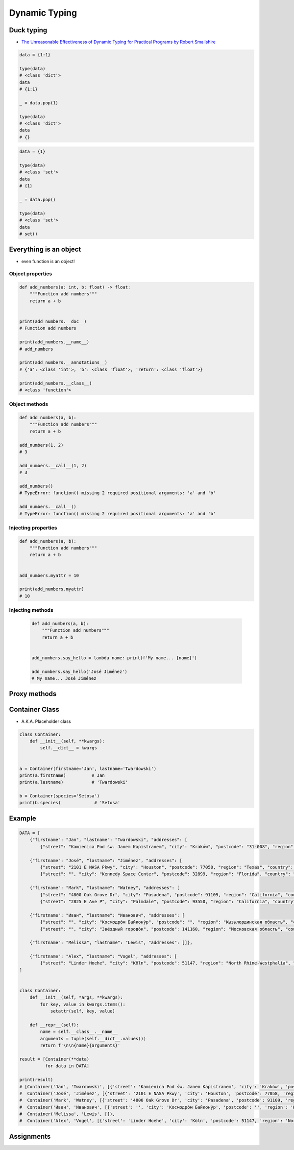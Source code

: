 .. _OOP Dynamic Typing:

**************
Dynamic Typing
**************


Duck typing
===========
* `The Unreasonable Effectiveness of Dynamic Typing for Practical Programs by Robert Smallshire <http://www.infoq.com/presentations/dynamic-static-typing>`_

.. code-block:: python
    :caption: Syntax similarities

    data = {1}
    isinstance(data, set)   # True
    isinstance(data, dict)  # False

    data = {1: 1}
    isinstance(data, set)   # False
    isinstance(data, dict)  # True

    data = {}
    isinstance(data, set)   # False
    isinstance(data, dict)  # True

.. code-block:: python

    data = {1:1}

    type(data)
    # <class 'dict'>
    data
    # {1:1}

    _ = data.pop(1)

    type(data)
    # <class 'dict'>
    data
    # {}

.. code-block:: python

    data = {1}

    type(data)
    # <class 'set'>
    data
    # {1}

    _ = data.pop()

    type(data)
    # <class 'set'>
    data
    # set()


Everything is an object
=======================
* even function is an object!

Object properties
-----------------
.. code-block:: python

    def add_numbers(a: int, b: float) -> float:
        """Function add numbers"""
        return a + b


    print(add_numbers.__doc__)
    # Function add numbers

    print(add_numbers.__name__)
    # add_numbers

    print(add_numbers.__annotations__)
    # {'a': <class 'int'>, 'b': <class 'float'>, 'return': <class 'float'>}

    print(add_numbers.__class__)
    # <class 'function'>

Object methods
--------------
.. code-block:: python

    def add_numbers(a, b):
        """Function add numbers"""
        return a + b

    add_numbers(1, 2)
    # 3

    add_numbers.__call__(1, 2)
    # 3

    add_numbers()
    # TypeError: function() missing 2 required positional arguments: 'a' and 'b'

    add_numbers.__call__()
    # TypeError: function() missing 2 required positional arguments: 'a' and 'b'

Injecting properties
--------------------
.. code-block:: python

    def add_numbers(a, b):
        """Function add numbers"""
        return a + b


    add_numbers.myattr = 10

    print(add_numbers.myattr)
    # 10

Injecting methods
-----------------
 .. code-block:: python

    def add_numbers(a, b):
        """Function add numbers"""
        return a + b


    add_numbers.say_hello = lambda name: print(f'My name... {name}')

    add_numbers.say_hello('José Jiménez')
    # My name... José Jiménez


Proxy methods
=============
.. code-block:: python
    :caption: One of the most common use of ``*args``, ``**kwargs`` is for proxy methods.

    class Point2D:
        def __init__(self, x, y):
            self.x = x
            self.y = y


    class Point3D(Point2D):
        def __init__(self, *args, **kwargs):
            if 'z' in kwargs:
                z = kwargs.pop('z')
            else:
                *args, z = args

            super().__init__(*args, **kwargs)
            self.z = z

        def __str__(self):
            return f'Point3D(x={self.x}, y={self.y}, z={self.z})'


    p1 = Point3D(x=1, y=2, z=3)
    p2 = Point3D(1, 2, 3)
    p3 = Point3D(1, 2, z=3)

    print(p1)
    # Point3D(x=1, y=2, z=3)

    print(p2)
    # Point3D(x=1, y=2, z=3)

    print(p3)
    # Point3D(x=1, y=2, z=3)


Container Class
===============
* A.K.A. Placeholder class

.. code-block:: python
    :caption: Dynamically creating fields

    class Container:
        def __init__(self, **kwargs):
            for key, value in kwargs.items():
                setattr(self, key, value)


    a = Container(firstname='Jan', lastname='Twardowski')
    a.firstname          # Jan
    a.lastname           # 'Twardowski'

    b = Container(species='Setosa')
    b.species            # 'Setosa'

.. code-block:: python
    :caption: Dynamically creating fields

    class Astronaut:
        def __init__(self, lastname, **kwargs):
            self.lastname = lastname

            for key, value in kwargs.items():
                setattr(self, key, value)


    jan = Astronaut(lastname='Twardowski', addresses=())
    ivan = Astronaut(firstname='Иван', lastname='Иванович', agency='Roscosmos')

    print(jan.lastname)   # Twardowski
    print(ivan.firstname)  # Иван

    print(jan.__dict__)    # {'lastname': 'Twardowski', 'addresses': ()}
    print(ivan.__dict__)    # {'lastname': 'Иванович', 'firstname': 'Иван', 'agency': 'Roscosmos'}

.. code-block:: python

    class Container:
        def __init__(self, **kwargs):
            self.__dict__ = kwargs


    a = Container(firstname='Jan', lastname='Twardowski')
    print(a.firstname)          # Jan
    print(a.lastname)           # 'Twardowski'

    b = Container(species='Setosa')
    print(b.species)             # 'Setosa'


Example
=======
.. code-block:: python

    DATA = [
        {"firstname": "Jan", "lastname": "Twardowski", "addresses": [
            {"street": "Kamienica Pod św. Janem Kapistranem", "city": "Kraków", "postcode": "31-008", "region": "Małopolskie", "country": "Poland"}]},

        {"firstname": "José", "lastname": "Jiménez", "addresses": [
            {"street": "2101 E NASA Pkwy", "city": "Houston", "postcode": 77058, "region": "Texas", "country": "USA"},
            {"street": "", "city": "Kennedy Space Center", "postcode": 32899, "region": "Florida", "country": "USA"}]},

        {"firstname": "Mark", "lastname": "Watney", "addresses": [
            {"street": "4800 Oak Grove Dr", "city": "Pasadena", "postcode": 91109, "region": "California", "country": "USA"},
            {"street": "2825 E Ave P", "city": "Palmdale", "postcode": 93550, "region": "California", "country": "USA"}]},

        {"firstname": "Иван", "lastname": "Иванович", "addresses": [
            {"street": "", "city": "Космодро́м Байкону́р", "postcode": "", "region": "Кызылординская область", "country": "Қазақстан"},
            {"street": "", "city": "Звёздный городо́к", "postcode": 141160, "region": "Московская область", "country": "Россия"}]},

        {"firstname": "Melissa", "lastname": "Lewis", "addresses": []},

        {"firstname": "Alex", "lastname": "Vogel", "addresses": [
            {"street": "Linder Hoehe", "city": "Köln", "postcode": 51147, "region": "North Rhine-Westphalia", "country": "Germany"}]}
    ]


    class Container:
        def __init__(self, *args, **kwargs):
            for key, value in kwargs.items():
                setattr(self, key, value)

        def __repr__(self):
            name = self.__class__.__name__
            arguments = tuple(self.__dict__.values())
            return f'\n\n{name}{arguments}'

    result = [Container(**data)
              for data in DATA]

    print(result)
    # [Container('Jan', 'Twardowski', [{'street': 'Kamienica Pod św. Janem Kapistranem', 'city': 'Kraków', 'postcode': '31-008', 'region': 'Małopolskie', 'country': 'Poland'}]),
    #  Container('José', 'Jiménez', [{'street': '2101 E NASA Pkwy', 'city': 'Houston', 'postcode': 77058, 'region': 'Texas', 'country': 'USA'}, {'street': '', 'city': 'Kennedy Space Center', 'postcode': 32899, 'region': 'Florida', 'country': 'USA'}]),
    #  Container('Mark', 'Watney', [{'street': '4800 Oak Grove Dr', 'city': 'Pasadena', 'postcode': 91109, 'region': 'California', 'country': 'USA'}, {'street': '2825 E Ave P', 'city': 'Palmdale', 'postcode': 93550, 'region': 'California', 'country': 'USA'}]),
    #  Container('Иван', 'Иванович', [{'street': '', 'city': 'Космодро́м Байкону́р', 'postcode': '', 'region': 'Кызылординская область', 'country': 'Қазақстан'}, {'street': '', 'city': 'Звёздный городо́к', 'postcode': 141160, 'region': 'Московская область', 'country': 'Россия'}]),
    #  Container('Melissa', 'Lewis', []),
    #  Container('Alex', 'Vogel', [{'street': 'Linder Hoehe', 'city': 'Köln', 'postcode': 51147, 'region': 'North Rhine-Westphalia', 'country': 'Germany'}])]


Assignments
===========
.. todo:: Create assignments
